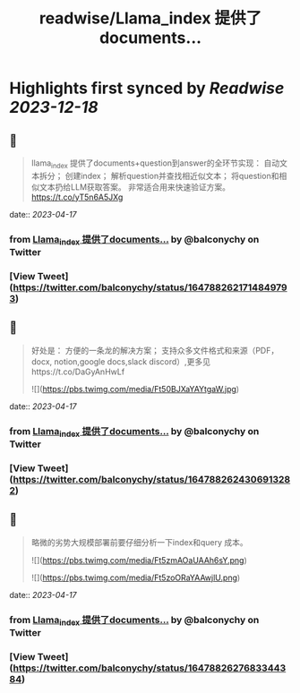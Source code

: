:PROPERTIES:
:title: readwise/Llama_index 提供了documents...
:END:

:PROPERTIES:
:author: [[balconychy on Twitter]]
:full-title: "Llama_index 提供了documents..."
:category: [[tweets]]
:url: https://twitter.com/balconychy/status/1647882621714849793
:image-url: https://pbs.twimg.com/profile_images/1642760288406769665/YsX3blNL.jpg
:END:

* Highlights first synced by [[Readwise]] [[2023-12-18]]
** 📌
#+BEGIN_QUOTE
llama_index 提供了documents+question到answer的全环节实现：
自动文本拆分；
创建index；
解析question并查找相近似文本；
将question和相似文本扔给LLM获取答案。
非常适合用来快速验证方案。
https://t.co/yT5n6A5JXg 
#+END_QUOTE
    date:: [[2023-04-17]]
*** from _Llama_index 提供了documents..._ by @balconychy on Twitter
*** [View Tweet](https://twitter.com/balconychy/status/1647882621714849793)
** 📌
#+BEGIN_QUOTE
好处是：
方便的一条龙的解决方案；
支持众多文件格式和来源（PDF，docx, notion,google docs,slack discord）,更多见https://t.co/DaGyAnHwLf 

![](https://pbs.twimg.com/media/Ft50BJXaYAYtgaW.jpg) 
#+END_QUOTE
    date:: [[2023-04-17]]
*** from _Llama_index 提供了documents..._ by @balconychy on Twitter
*** [View Tweet](https://twitter.com/balconychy/status/1647882624306913282)
** 📌
#+BEGIN_QUOTE
略微的劣势大规模部署前要仔细分析一下index和query 成本。 

![](https://pbs.twimg.com/media/Ft5zmAOaUAAh6sY.png) 

![](https://pbs.twimg.com/media/Ft5zoORaYAAwjlU.png) 
#+END_QUOTE
    date:: [[2023-04-17]]
*** from _Llama_index 提供了documents..._ by @balconychy on Twitter
*** [View Tweet](https://twitter.com/balconychy/status/1647882627683344384)
